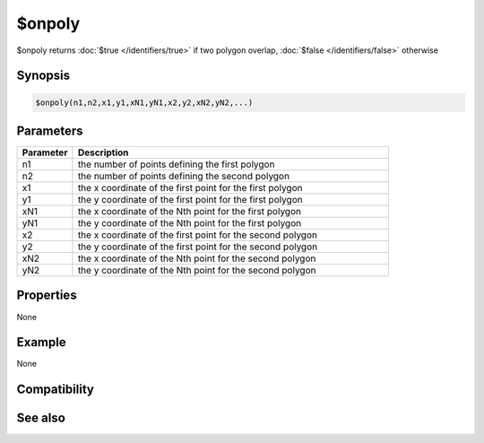 $onpoly
=======

$onpoly returns :doc:`$true </identifiers/true>` if two polygon overlap, :doc:`$false </identifiers/false>` otherwise

Synopsis
--------

.. code:: text

    $onpoly(n1,n2,x1,y1,xN1,yN1,x2,y2,xN2,yN2,...)

Parameters
----------

.. list-table::
    :widths: 15 85
    :header-rows: 1

    * - Parameter
      - Description
    * - n1
      - the number of points defining the first polygon
    * - n2
      - the number of points defining the second polygon
    * - x1
      - the x coordinate of the first point for the first polygon
    * - y1
      - the y coordinate of the first point for the first polygon
    * - xN1
      - the x coordinate of the Nth point for the first polygon
    * - yN1
      - the y coordinate of the Nth point for the first polygon
    * - x2
      - the x coordinate of the first point for the second polygon
    * - y2
      - the y coordinate of the first point for the second polygon
    * - xN2
      - the x coordinate of the Nth point for the second polygon
    * - yN2
      - the y coordinate of the Nth point for the second polygon

Properties
----------

None

Example
-------

None

Compatibility
-------------

.. compatibility:: 5.8

See also
--------

.. hlist::
    :columns: 4

    * :doc:`$inellipse </identifiers/inellipse>`
    * :doc:`$inroundrect </identifiers/inroundrect>`
    * :doc:`$inpoly </identifiers/inpoly>`
    * :doc:`$inrect </identifiers/inrect>`

